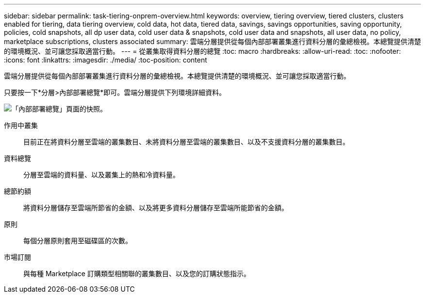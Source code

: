 ---
sidebar: sidebar 
permalink: task-tiering-onprem-overview.html 
keywords: overview, tiering overview, tiered clusters, clusters enabled for tiering, data tiering overview, cold data, hot data, tiered data, savings, savings opportunities, saving opportunity, policies, cold snapshots, all dp user data, cold user data & snapshots, cold user data and snapshots, all user data, no policy, marketplace subscriptions, clusters associated 
summary: 雲端分層提供從每個內部部署叢集進行資料分層的彙總檢視。本總覽提供清楚的環境概況、並可讓您採取適當行動。 
---
= 從叢集取得資料分層的總覽
:toc: macro
:hardbreaks:
:allow-uri-read: 
:toc: 
:nofooter: 
:icons: font
:linkattrs: 
:imagesdir: ./media/
:toc-position: content


[role="lead"]
雲端分層提供從每個內部部署叢集進行資料分層的彙總檢視。本總覽提供清楚的環境概況、並可讓您採取適當行動。

只要按一下*分層>內部部署總覽*即可。雲端分層提供下列環境詳細資料。

image:screenshot_tiering_onprem_overview.gif["「內部部署總覽」頁面的快照。"]

作用中叢集:: 目前正在將資料分層至雲端的叢集數目、未將資料分層至雲端的叢集數目、以及不支援資料分層的叢集數目。
資料總覽:: 分層至雲端的資料量、以及叢集上的熱和冷資料量。
總節約額:: 將資料分層儲存至雲端所節省的金額、以及將更多資料分層儲存至雲端所能節省的金額。
原則:: 每個分層原則套用至磁碟區的次數。
市場訂閱:: 與每種 Marketplace 訂購類型相關聯的叢集數目、以及您的訂購狀態指示。

